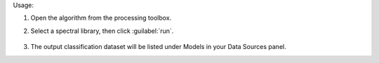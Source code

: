 Usage:

1. Open the algorithm from the processing toolbox.

2. Select a spectral library, then click :guilabel:`run`.

    .. figure:: ./img/clus_speclib.png
       :align: center

3. The output classification dataset will be listed under Models in your Data Sources panel.